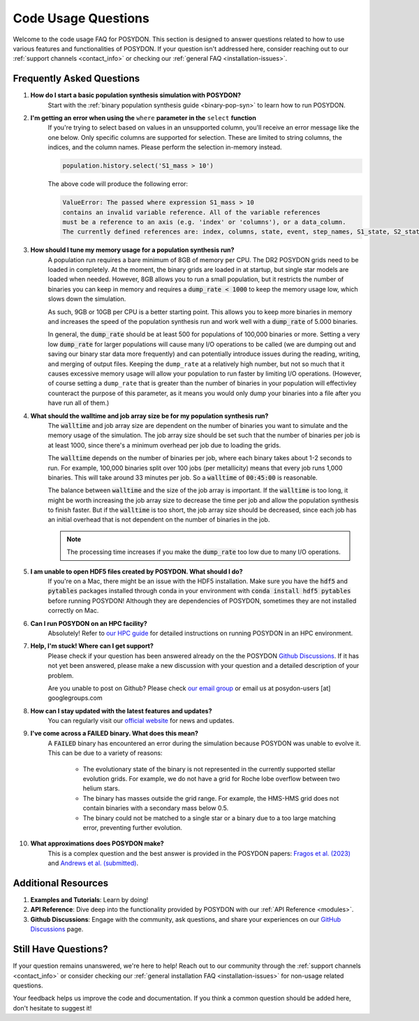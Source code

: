 .. _code-usage:

Code Usage Questions
--------------------

Welcome to the code usage FAQ for POSYDON. This section is designed to answer questions related to how to use various features and functionalities of POSYDON. If your question isn't addressed here, consider reaching out to our :ref:`support channels <contact_info>` or checking our :ref:`general FAQ <installation-issues>`.

Frequently Asked Questions
~~~~~~~~~~~~~~~~~~~~~~~~~~

1. **How do I start a basic population synthesis simulation with POSYDON?**
    Start with the :ref:`binary population synthesis guide <binary-pop-syn>` to learn how to run POSYDON.

2. **I'm getting an error when using the** ``where`` **parameter in the** ``select`` **function**
    If you're trying to select based on values in an unsupported column, you'll receive an error message like the one below.
    Only specific columns are supported for selection. These are limited to string columns, the indices, and the column names.
    Please perform the selection in-memory instead.

    .. code-block:: python

        population.history.select('S1_mass > 10')

    The above code will produce the following error:

    .. code-block::
        
        ValueError: The passed where expression S1_mass > 10 
        contains an invalid variable reference. All of the variable references 
        must be a reference to an axis (e.g. 'index' or 'columns'), or a data_column.
        The currently defined references are: index, columns, state, event, step_names, S1_state, S2_state


3. **How should I tune my memory usage for a population synthesis run?**
    A population run requires a bare minimum of 8GB of memory per CPU. The DR2 POSYDON grids need to be loaded in completely. At the moment, the binary grids are loaded in at startup, but single star models are loaded when needed. 
    However, 8GB allows you to run a small population, but it restricts the number of binaries you can keep in memory and requires a :code:`dump_rate < 1000` to keep the memory usage low, which slows down the simulation.
    
    As such, 9GB or 10GB per CPU is a better starting point. This allows you to keep more binaries in memory and increases the speed of the population synthesis run and work well with a :code:`dump_rate` of 5.000 binaries.

    In general, the :code:`dump_rate` should be at least 500 for populations of 100,000 binaries or more.
    Setting a very low :code:`dump_rate` for larger populations will cause many I/O operations to be called (we are dumping out and saving our binary star data more frequently) and can potentially introduce issues during the reading, writing, 
    and merging of output files. Keeping the ``dump_rate`` at a relatively high number, but not so much that it causes excessive memory usage will allow your population to run faster by limiting I/O operations. (However, of course setting a 
    ``dump_rate`` that is greater than the number of binaries in your population will effectivley counteract the purpose of this parameter, as it means you would only dump your binaries into a file after you have run all of them.)


4. **What should the walltime and job array size be for my population synthesis run?**
    The :code:`walltime` and job array size are dependent on the number of binaries you want to simulate and the memory usage of the simulation.
    The job array size should be set such that the number of binaries per job is at least 1000, since there's a minimum overhead per job due to loading the grids.
    
    The :code:`walltime` depends on the number of binaries per job, where each binary takes about 1-2 seconds to run.
    For example, 100,000 binaries split over 100 jobs (per metallicity) means that every job runs 1,000 binaries. This will take around 33 minutes per job. So a :code:`walltime` of :code:`00:45:00` is reasonable.

    The balance between :code:`walltime` and the size of the job array is important.
    If the :code:`walltime` is too long, it might be worth increasing the job array size to decrease the time per job and allow the population synthesis to finish faster. 
    But if the :code:`walltime` is too short, the job array size should be decreased, since each job has an initial overhead that is not dependent on the number of binaries in the job.

    .. note::
        The processing time increases if you make the :code:`dump_rate` too low due to many I/O operations.

5. **I am unable to open HDF5 files created by POSYDON. What should I do?**
    If you're on a Mac, there might be an issue with the HDF5 installation.
    Make sure you have the :code:`hdf5` and :code:`pytables` packages installed through conda in your environment with :code:`conda install hdf5 pytables` before running POSYDON!
    Although they are dependencies of POSYDON, sometimes they are not installed correctly on Mac.

6. **Can I run POSYDON on an HPC facility?**
    Absolutely! Refer to `our HPC guide <../tutorials-examples/population-synthesis/pop_syn.ipynb>`_ for detailed instructions on running POSYDON in an HPC environment.

7. **Help, I'm stuck! Where can I get support?**
    Please check if your question has been answered already on the the POSYDON `Github Discussions <https://github.com/POSYDON-code/POSYDON/discussions>`_.
    If it has not yet been answered, please make a new discussion with your question and a detailed description of your problem. 
    
    Are you unable to post on Github? Please check `our email group <https://groups.google.com/g/posydon-users>`_ or email us at posydon-users [at] googlegroups.com 

8. **How can I stay updated with the latest features and updates?**
    You can regularly visit our `official website <https://posydon.org>`_ for news and updates. 

9. **I've come across a FAILED binary. What does this mean?**
     A :code:`FAILED` binary has encountered an error during the simulation because POSYDON was unable to evolve it. This can be due to a variety of reasons:
    
        -  The evolutionary state of the binary is not represented in the currently supported stellar evolution grids. For example, we do not have a grid for Roche lobe overflow between two helium stars.
        -  The binary has masses outside the grid range. For example, the HMS-HMS grid does not contain binaries with a secondary mass below 0.5.
        -  The binary could not be matched to a single star or a binary due to a too large matching error, preventing further evolution.

10. **What approximations does POSYDON make?**
     This is a complex question and the best answer is provided in the POSYDON papers: `Fragos et al. (2023) <https://ui.adsabs.harvard.edu/abs/2023ApJS..264...45F/abstract>`_ and `Andrews et al. (submitted) <https://ui.adsabs.harvard.edu/abs/2024arXiv241102376A/abstract>`_.


Additional Resources
~~~~~~~~~~~~~~~~~~~~
1. **Examples and Tutorials**: Learn by doing!
2. **API Reference**: Dive deep into the functionality provided by POSYDON with our :ref:`API Reference <modules>`.
3. **Github Discussions**: Engage with the community, ask questions, and share your experiences on our `GitHub Discussions <https://github.com/POSYDON-code/POSYDON/discussions>`_ page.

Still Have Questions?
~~~~~~~~~~~~~~~~~~~~~

If your question remains unanswered, we're here to help! Reach out to our community through the :ref:`support channels <contact_info>` or consider checking our :ref:`general installation FAQ <installation-issues>` for non-usage related questions.

Your feedback helps us improve the code and documentation. If you think a common question should be added here, don't hesitate to suggest it!
